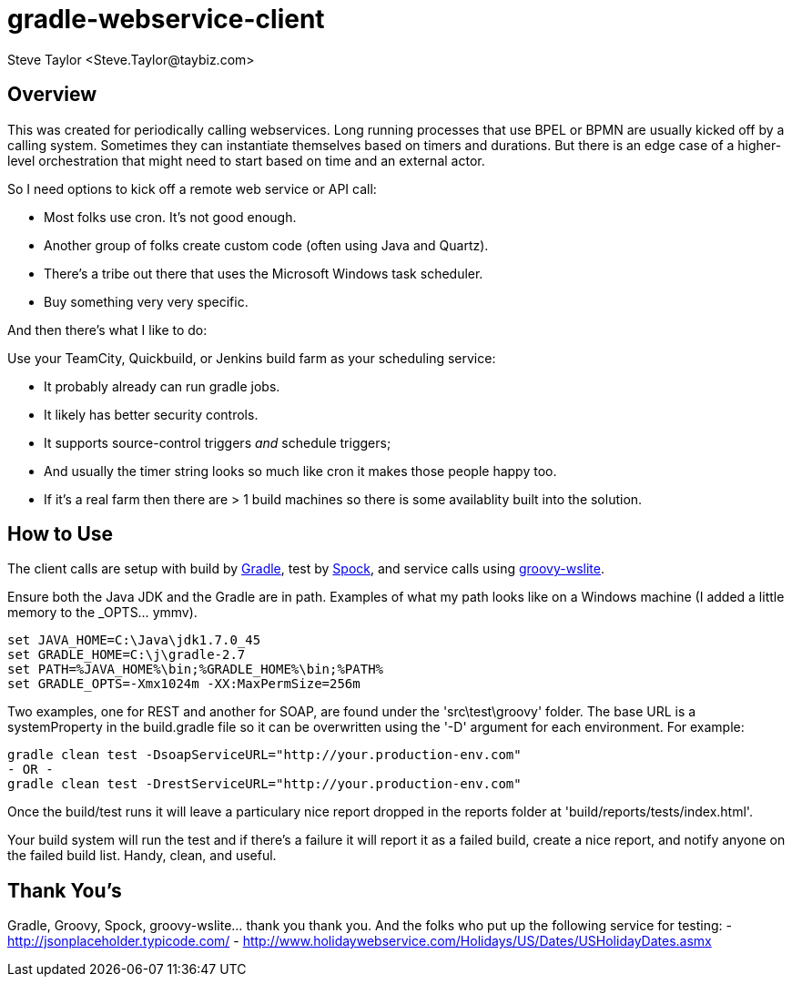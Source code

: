 = gradle-webservice-client
:author: Steve Taylor <Steve.Taylor@taybiz.com>

== Overview
This was created for periodically calling webservices. Long running processes that use BPEL or BPMN are usually kicked off by a calling system. Sometimes they can instantiate themselves based on timers and durations. But there is an edge case of a higher-level orchestration that might need to start based on time and an external actor.

So I need options to kick off a remote web service or API call:

- Most folks use cron. It's not good enough.
- Another group of folks create custom code (often using Java and Quartz).
- There's a tribe out there that uses the Microsoft Windows task scheduler.
- Buy something very very specific.

And then there's what I like to do:

Use your TeamCity, Quickbuild, or Jenkins build farm as your scheduling service:

- It probably already can run gradle jobs.
- It likely has better security controls.
- It supports source-control triggers _and_ schedule triggers;
- And usually the timer string looks so much like cron it makes those people happy too.
- If it's a real farm then there are > 1 build machines so there is some availablity built into the solution.

== How to Use

The client calls are setup with build by https://github.com/gradle/gradle[Gradle], test by https://github.com/spockframework/spock-example[Spock], and service calls using https://github.com/jwagenleitner/groovy-wslite[groovy-wslite].

Ensure both the Java JDK and the Gradle are in path. Examples of what my path looks like on a Windows machine (I added a little memory to the _OPTS... ymmv).

 set JAVA_HOME=C:\Java\jdk1.7.0_45
 set GRADLE_HOME=C:\j\gradle-2.7
 set PATH=%JAVA_HOME%\bin;%GRADLE_HOME%\bin;%PATH%
 set GRADLE_OPTS=-Xmx1024m -XX:MaxPermSize=256m

Two examples, one for REST and another for SOAP, are found under the 'src\test\groovy' folder. The base URL is a systemProperty in the build.gradle file so it can be overwritten using the '-D' argument for each environment. For example:

 gradle clean test -DsoapServiceURL="http://your.production-env.com"
 - OR -
 gradle clean test -DrestServiceURL="http://your.production-env.com"

Once the build/test runs it will leave a particulary nice report dropped in the reports folder at 'build/reports/tests/index.html'.

Your build system will run the test and if there's a failure it will report it as a failed build, create a nice report, and notify anyone on the failed build list. Handy, clean, and useful.

== Thank You's

Gradle, Groovy, Spock, groovy-wslite... thank you thank you.
And the folks who put up the following service for testing:
- http://jsonplaceholder.typicode.com/
- http://www.holidaywebservice.com/Holidays/US/Dates/USHolidayDates.asmx
